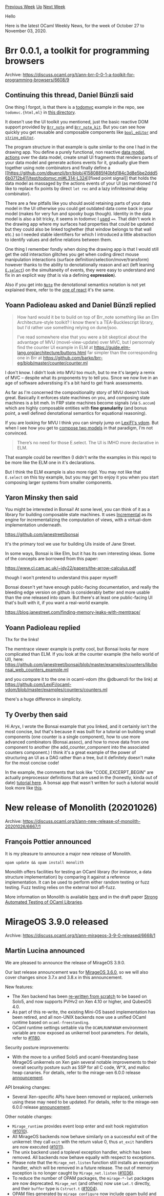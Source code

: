 #+OPTIONS: ^:nil
#+OPTIONS: html-postamble:nil
#+OPTIONS: num:nil
#+OPTIONS: toc:nil
#+OPTIONS: author:nil
#+HTML_HEAD: <style type="text/css">#table-of-contents h2 { display: none } .title { display: none } .authorname { text-align: right }</style>
#+HTML_HEAD: <style type="text/css">.outline-2 {border-top: 1px solid black;}</style>
#+TITLE: OCaml Weekly News
[[http://alan.petitepomme.net/cwn/2020.10.27.html][Previous Week]] [[http://alan.petitepomme.net/cwn/index.html][Up]] [[http://alan.petitepomme.net/cwn/2020.11.10.html][Next Week]]

Hello

Here is the latest OCaml Weekly News, for the week of October 27 to November 03, 2020.

#+TOC: headlines 1


* Brr 0.0.1, a toolkit for programming browsers
:PROPERTIES:
:CUSTOM_ID: 1
:END:
Archive: https://discuss.ocaml.org/t/ann-brr-0-0-1-a-toolkit-for-programming-browsers/6608/9

** Continuing this thread, Daniel Bünzli said


One thing I forgot, is that there is a [[http://todomvc.com/][todomvc]] example in the repo, see
~todomvc.{html,ml}~ in [[https://github.com/dbuenzli/brr/tree/master/test][this directory]].

It doesn't use the UI toolkit you mentioned, just the basic reactive DOM support provided by
[[https://erratique.ch/software/brr/doc/Brr_note/index.html][~Brr_note~]] and
[[https://erratique.ch/software/brr/doc/Brr_note_kit/index.html][~Brr_note_kit~]]. But you can see how
quickly you get reusable and composable components like
[[https://github.com/dbuenzli/brr/blob/41580885f40bfd184c3d8e5be2ddd56b0712b411/test/todomvc.ml#L229][~bool_editor~]]
and
[[https://github.com/dbuenzli/brr/blob/41580885f40bfd184c3d8e5be2ddd56b0712b411/test/todomvc.ml#L213-L214][~string_editor~]].

The program structure in that example is quite similar to the one I had in the drawing app. You define
a purely functional, non reactive [[https://github.com/dbuenzli/brr/blob/41580885f40bfd184c3d8e5be2ddd56b0712b411/test/todomvc.ml#L36][data
model]],
[[https://github.com/dbuenzli/brr/blob/41580885f40bfd184c3d8e5be2ddd56b0712b411/test/todomvc.ml#L101][actions]]
over the data model, create small UI fragments that renders parts of your data model and generate
actions events for it, gradually glue them together using note combinators and finally define a [[https://github.com/dbuenzli/brr/blob/41580885f40bfd184c3d8e5be2ddd56b0712b411/test/todomvc.ml#L314-L324][fixed
point
signal]]
that holds the data model as massaged by the actions events of your UI (as mentioned I'd like to
replace fix points by direct ~let rec~ and a lazy infinitesimal delay combinator).

There are a few pitfalls like you should avoid retaining parts of your data model in the UI otherwise
you could get outdated data come back in your model (makes for very fun and spooky bugs though).
Identity in the data model is also a bit tricky, it seems in todomvc I
[[https://github.com/dbuenzli/brr/blob/41580885f40bfd184c3d8e5be2ddd56b0712b411/test/todomvc.ml#L84][used]]
~==~. That didn't work in the drawing app where my surfaces had properties that could be updated but
they could also be linked toghether (that window belongs to that wall etc.) so I needed stable
identifiers for which I introduced a little abstraction to identify values and define relations between
them.

One thing I remember fondly when doing the drawing app is that I would still get the odd interaction
glitches you get when coding direct mouse manipulation interactions (surface
definition/selection/move/transform) however thanks to the ability to denotationally reason and act
(left leaning [[https://erratique.ch/software/note/doc/Note/E/index.html#val-select][~E.select~]]) on the
simultaneity of events, they were easy to understand and fix in an explicit way (that is via a defining
*expression*).

Also if you get into [[https://erratique.ch/software/note/doc/Note/][~Note~]] the denotational semantics
notation is not yet explained there, refer to the [[https://erratique.ch/software/react/doc/React/index.html#sem][one of
react]] it's the same.
      

** Yoann Padioleau asked and Daniel Bünzli replied


#+begin_quote
How hard would it be to build on top of Brr_note something like an Elm Architecture-style toolkit? I
know there's a TEA-Bucklescript library, but I'd rather use something relying on dune/jsoo.

I've read somewhere else that you were a bit skeptical about the advantage of MVU (movel-view-update)
over MVC, but I personnaly find the counter UI example in ELM at
https://guide.elm-lang.org/architecture/buttons.html
far simpler than the corresponding one in Brr at
https://github.com/barko/brr-eg/blob/master/counter/counter.ml
#+end_quote

I don't know. I didn't look into MVU too much, but to me it's largely a remix of MVC – despite what its
proponents try to tell you. Since we now live in an age of software adverstising it's a bit hard to get
frank assessments.

As far as I'm concerned the compositionality story of MVU doesn't look great. Basically it enforces
state machines on you, and composing state machines is a bit meh. In FRP state machines become signals
(via ~S.accum~) which are highly composable entities with *fine granularity* (and bonus point, a well
defined denotational semantics for equational reasoning).

If you are looking for MVU I think you can simply jump on [[https://github.com/LexiFi/ocaml-vdom][LexiFI's
vdom]]. But when I see how you get to [[https://github.com/LexiFi/ocaml-vdom/blob/9c5e42888ba72e69d5a018e38a4633e400913bfb/examples/demo/demo.ml#L196-L223][compose two
models]]
in that paradigm, I'm not convinced.

#+begin_quote
There’s no need for those E.select. The UI is IMHO more declarative in ELM.
#+end_quote

That example could be rewritten (I didn't write the examples in this repo) to be more like the ELM one
in it's declarations.

But I think the ELM example is also more rigid. You may not like that ~E.select~ on this toy example,
but you may get to enjoy it you when you start composing larger systems from smaller components.
      

** Yaron Minsky then said


You might be interested in Bonsai! At some level, you can think of it as a library for building
composable state machines. It uses [[https://github.com/janestreet/incremental][Incremental]] as its
engine for incrementalizing the computation of views, with a virtual-dom implementation underneath.

https://github.com/janestreet/bonsai

It's the primary tool we use for building UIs inside of Jane Street.

In some ways, Bonsai is like Elm, but it has its own interesting ideas. Some of the concepts are
borrowed from this paper:

https://www.cl.cam.ac.uk/~jdy22/papers/the-arrow-calculus.pdf

though I won't pretend to understand this paper myself!

Bonsai doesn't yet have enough public-facing documentation, and really the bleeding edge version on
github is considerably better and more usable than the one released into opam. But there's at least one
public-facing UI that's built with it, if you want a real-world example.

https://blog.janestreet.com/finding-memory-leaks-with-memtrace/
      

** Yoann Padioleau replied


Thx for the links!

The memtrace viewer example is pretty cool, but Bonsai looks far more complicated than ELM.
If you look at the counter example (the hello world of UI), here:
https://github.com/janestreet/bonsai/blob/master/examples/counters/lib/bonsai_web_counters_example.ml

and you compare it to the one in ocaml-vdom (thx @dbuenzli for the link) at
https://github.com/LexiFi/ocaml-vdom/blob/master/examples/counters/counters.ml

there's a huge difference in simplicity.
      

** Ty Overby then said


Hi Aryx, I wrote the Bonsai example that you linked, and it certainly isn't the most concise, but
that's because it was built for a tutorial on building small components (one counter is a single
component), how to use more advanced combinators (Bonsai.assoc), and how to move data from one
component to another (the add_counter_component into the associated counters component.)  I think it's
a great example of the power of structuring an UI as a DAG rather than a tree, but it definitely
doesn't make for the most concise code!

In the example, the comments that look like "CODE_EXCERPT_BEGIN" are actually preprocessor definitions
that are used in the (honestly, kinda out of date) [[https://github.com/janestreet/bonsai/blob/master/docs/getting_started/open_source/counters.mdx][tutorial
here]].
A bonsai app that wasn't written for such a tutorial would look more like
[[https://gist.github.com/TyOverby/e0f7e944d002cdf7144aaf0102d16ed5][this]].
      



* New release of Monolith (20201026)
:PROPERTIES:
:CUSTOM_ID: 2
:END:
Archive: https://discuss.ocaml.org/t/ann-new-release-of-monolith-20201026/6667/1

** François Pottier announced


It is my pleasure to announce a major new release of Monolith.

#+begin_src shell
  opam update && opam install monolith
#+end_src

Monolith offers facilities for testing an OCaml library (for instance, a data structure implementation)
by comparing it against a reference implementation. It can be used to perform either random testing or
fuzz testing. Fuzz testing relies on the external tool afl-fuzz.

More information on Monolith is available [[https://gitlab.inria.fr/fpottier/monolith][here]] and in the
draft paper [[http://cambium.inria.fr/~fpottier/publis/pottier-monolith-2021.pdf][Strong Automated Testing of OCaml
Libraries]].
      



* MirageOS 3.9.0 released
:PROPERTIES:
:CUSTOM_ID: 3
:END:
Archive: https://discuss.ocaml.org/t/ann-mirageos-3-9-0-released/6668/1

** Martin Lucina announced


We are pleased to announce the release of MirageOS 3.9.0.

Our last release announcement was for [[https://mirage.io/blog/announcing-mirage-36-release][MirageOS
3.6.0]], so we will also cover changes since 3.7.x
and 3.8.x in this announcement.

New features:

- The Xen backend has been [[https://github.com/mirage/mirage/issues/1159][re-written from scratch]] to be based on Solo5, and now supports PVHv2 on Xen 4.10 or higher, and QubesOS 4.0.
- As part of this re-write, the existing Mini-OS based implementation has been retired, and all non-UNIX backends now use a unified OCaml runtime based on ~ocaml-freestanding~.
- OCaml runtime settings settable via the ~OCAMLRUNPARAM~ environment variable are now exposed as unikernel boot parameters. For details, refer to [[https://github.com/mirage/mirage/pull/1180][#1180]].

Security posture improvements:

- With the move to a unified Solo5 and ocaml-freestanding base MirageOS unikernels on Xen gain several notable improvements to their overall security posture such as SSP for all C code, W^X, and malloc heap canaries. For details, refer to the mirage-xen 6.0.0 release [[https://github.com/mirage/mirage-xen/releases/tag/v6.0.0][announcement]].

API breaking changes:

- Several Xen-specific APIs have been removed or replaced, unikernels using these may need to be updated. For details, refer to the mirage-xen 6.0.0 release [[https://github.com/mirage/mirage-xen/releases/tag/v6.0.0][announcement]].

Other notable changes:

- ~Mirage_runtime~ provides event loop enter and exit hook registration ([[https://github.com/mirage/mirage/pull/1010][#1010]]).
- All MirageOS backends now behave similarly on a successful exit of the unikernel: they call ~exit~ with the return value 0, thus ~at_exit~ handlers are now executed ([[https://github.com/mirage/mirage/pull/1011][#1011]]).
- The unix backend used a toplevel exception handler, which has been removed. All backends now behave equally with respect to exceptions.
- Please note that the ~Mirage_net.listen~ function still installs an exception handler, which will be removed in a future release. The out of memory exception is no longer caught by ~Mirage_net.listen~ ([[https://github.com/mirage/mirage/issues/1036][#1036]]).
- To reduce the number of OPAM packages, the ~mirage-*-lwt~ packages are now deprecated. ~Mirage_net~ (and others) now use ~Lwt.t~ directly, and their ~buffer~ type is ~Cstruct.t~ ([[https://github.com/mirage/mirage/issues/1004][#1004]]).
- OPAM files generated by ~mirage configure~ now include opam build and installation instructions, and also an URL to the Git ~origin~ ([[https://github.com/mirage/mirage/pull/1022][#1022]]).

Known issues:

- ~mirage configure~ fails if the unikernel is under version control and no ~origin~ remote is present ([[https://github.com/mirage/mirage/issues/1188][#1188]]).
- The Xen backend has issues with event delivery if built with an Alpine Linux GCC toolchain. As a work-around, please use a Fedora or Debian based toolchain.

Acknowledgements:

- Thanks to Roger Pau Monné, Andrew Cooper and other core Xen developers for help with understanding the specifics of how Xen PVHv2 works, and how to write an implementation from scratch.
- Thanks to Marek Marczykowski-Górecki for help with the QubesOS specifics, and for forward-porting some missing parts of PVHv2 to QubesOS version of Xen.
- Thanks to @palainp on Github for help with testing on QubesOS.
      



* An AST typing problem
:PROPERTIES:
:CUSTOM_ID: 4
:END:
Archive: https://discuss.ocaml.org/t/an-ast-typing-problem/3677/8

** Chet Murthy announced


This note discusses the beginnings of an OCaml attribute-grammar
evaluator generator.  You can find this code on github at ~camlp5/pa_ppx_ag~.

All of this code is implemented using ~camlp5~ and the ~pa_ppx~ suite
of PPX rewriters.

Caveat: this code is less than a week old, so it's changing fast.  In
the unlkely event that anybody out there is actually interested in
using this code, I'm happy to help in any way I can.  But just be
aware that it's changing -really- fast.

*** Attribute Grammars for the multipass AST analysis problem

A year-and-a-half ago, the OP "An AST Typing Problem"
(https://discuss.ocaml.org/t/an-ast-typing-problem/3677) raised the
problem of how to deal with ASTs, in the presence of multiple passes
of program-analysis, each of which will want to hang various bits of
data off nodes.  The author of the OP pointed also at a couple of
posts on Lambda-the-Ultimate (LtU), discussing related problems.

The author notes:

#+begin_quote
There’s a lot of passes, many of which depend on the previous ones,
each one making some slight change to the AST which might or might
not result in having to walk through the whole AST to catch all
occurrences of that particular node. Clearly you’ll want to encode
semantic errors in the types, so each pass ends up having its own
unique AST, each depending on the previous one. To change a single
node deep in the AST I have to write about a hundred lines of types
and mapping functions’ worth of boilerplate. Any change in the
lower levels of the AST bubbles up to the higher ones, and
refactoring becomes a nightmare.
#+end_quote

I've been thinking about this problem ever since, and at the time, had
suggested that while it seemed like attribute-grammars might be a
workable solution, they were a pretty heavy hammer.  It doesn't help
(of course) that there exist no attribute-grammar evaluator
generators, for OCaml.  Also, at least in the LtU threads, there was
discussion of modifying the AST, and having the analyses automatically
be updated for the modified AST.  Obviously this would require an
incremental re-attribution algorithm: more complexity and again,
something that isn't implemented for OCaml.

But imagine that there existed an attribute-grammar evaluator
generator for OCaml.  So for a simple language of expressions, with an assignment-operator,
we could write an evaluator as an attribute-grammar.
Imagine that you could write an ast like this
(test1_ast.ml):
#+begin_src ocaml
type expr =
    INT of int
  | BINOP of binop * expr * expr
  | UNOP of unop * expr
  | REF of string
  | ASSIGN of string * expr
  | SEQ of expr * expr
and unop = UPLUS | UMINUS
and binop = PLUS | MINUS | STAR | SLASH | PERCENT
and prog = expr
#+end_src
and then (having elsewhere written parser/pretty-printer) declare
attributes on those types (test1_variants.ml):
#+begin_src ocaml
module Attributed = struct
  [%%import: Test1_ast.expr]
  [@@deriving attributed {
    attributed_module_name = AT
  ; normal_module_name = OK
  ; attributes = {
      expr = {
        inh_env = [%typ: (string * int) list]
      ; syn_env = [%typ: (string * int) list]
      ; value_ = [%typ: int]
      }
    ; prog = {
        value_ = [%typ: int]
      }
    ; binop = {
        oper = [%typ: int -> int -> int]
      }
    ; unop = {
        oper = [%typ: int -> int]
      }
    }
  }]
end
#+end_src
and then declare attribute equations (test1_ag.ml):
#+begin_src ocaml
module REC = struct
[%%import: Test1_variants.Attributed.AT.expr]
  [@@deriving ag {
    module_name = AG
  ; storage_mode = Records
  ; axiom = prog
  ; attributes = {
      expr = {
        inh_env = [%typ: (string * int) list]
      ; syn_env = [%typ: (string * int) list]
      ; value_ = [%typ: int]
      }
    ; prog = {
        value_ = [%typ: int]
      }
    ; binop = {
        oper = [%typ: int -> int -> int]
      }
    ; unop = {
        oper = [%typ: int -> int]
      }
    }
  ; attribution = {
      expr__INT = (
        [%nterm 0].syn_env := [%nterm 0].inh_env ;
        [%nterm 0].value_ := [%prim 1].intval
      )
    ; expr__BINOP = (
        [%nterm expr.(1)].inh_env := [%nterm expr].inh_env ;
        [%nterm expr.(2)].inh_env := [%nterm expr.(1)].syn_env ;
        [%nterm expr].syn_env := [%nterm expr.(2)].syn_env ;
        [%nterm expr].value_ := [%nterm binop.(1)].oper [%nterm expr.(1)].value_ [%nterm
expr.(2)].value_
      )
    ; expr__UNOP = (
        [%nterm expr.(1)].inh_env := [%nterm expr].inh_env ;
        [%nterm expr].syn_env := [%nterm expr.(1)].syn_env ;
        [%nterm expr].value_ := [%nterm unop.(1)].oper [%nterm expr.(1)].value_
      )
    ; expr__REF = (
        [%nterm 0].syn_env := [%nterm 0].inh_env ;
        [%nterm 0].value_ := List.assoc [%prim 1].stringval [%nterm 0].inh_env
      )
    ; expr__ASSIGN = (
        [%nterm 0].syn_env := ([%prim 1].stringval, [%nterm expr.(1)].value_) :: [%nterm
expr.(1)].syn_env ;
        [%nterm expr.(1)].inh_env := [%nterm 0].inh_env ;
        [%nterm 0].value_ := [%nterm expr.(1)].value_
      )
    ; expr__SEQ = (
        [%nterm 1].inh_env := [%nterm 0].inh_env ;
        [%nterm 2].inh_env := [%nterm 1].syn_env ;
        [%nterm 0].syn_env := [%nterm 2].syn_env ;
        [%nterm 0].value_ := [%nterm 2].value_
      )
    ; prog = (
        [%nterm 1].inh_env := [] ;
        [%nterm 0].value_ := [%nterm 1].value_ ;
        assert True
      )
    ; unop__UPLUS = (
        [%nterm unop].oper := fun x -> x
      )
    ; unop__UMINUS = (
        [%nterm unop].oper := fun x -> (- x)
      )
    ; binop__PLUS = (
        [%nterm binop].oper := (+)
      )
    ; binop__MINUS = (
        [%nterm binop].oper := (-)
      )
    ; binop__STAR = (
        [%nterm binop].oper := fun a b -> a*b
      )
    ; binop__SLASH = (
        [%nterm binop].oper := (/)
      )
    ; binop__PERCENT = (
        [%nterm binop].oper := (mod)
      )
    }
  }]
end
#+end_src
and then, turning a crank, you would get an evaluator:
#+begin_src ocaml
let test_records ctxt =
  assert_equal 3 ({| x := 1 ; x ; y := 2 ; x + y |} |> pa_prog_attributed |> REC.AG.evaluate)
; assert_equal 0 ({| x := 1 ; y := 2 ; x / y |} |> pa_prog_attributed |> REC.AG.evaluate)
#+end_src
where ~pa_prog_attributed~ is a parser that parses the surface syntax
into an AST, which has empty slots for all attributes, and
~REC.AG.evaluate~ evaluates attributes in its argument AST, and then
returns a tuple of all the synthesized attributes of the root node.

*** Retaining familiar surface syntax for pattern-matching and constructing ASTs

Now, we don't want to give up easy pattern-matching and construction
of the AST, just because the AST has attributes strewn throughout it.
But we don't have to: with Camlp5's "quotations", once we define a
surface syntax parser for the basic AST (unadorned with attributes --
viz. ~test1_ast.ml~), we can use that to bootstrap ourselves to a
surface syntax parser for expressions and patterns over that AST, and
then in a similar manner we can get them for the AST adorned with
attributes.

This has already been done for hashconsed ASTs, and ASTs with built-in
unique-IDs, and and doing it for "attributed ASTs" isn't any harder.
Those examples can be found in the github project
~camlp5/pa_ppx_q_ast~.

*** Limitations

There are still limitations.

1. The current code only implements topological-order evaluation.
   That is, it builds the entire dependency-graph, topologically-sorts
   it, and then evaluates attributes.  This is .... suboptimal, when
   we well know that almost all interesting AGs are already in the
   class of ordered attribute-grammars (OAGs).  I plan to implement
   the OAG evaluation strategy next.

2. Traditionally AGs are defined over "productions" which are
   sequences of nonterminals and terminals.  This doesn't correspond
   to the way we define OCaml constructor data-types.  So instead of a constructor like

   #+begin_src ocaml
   type expr =
     ... | Call of name * arg_list
   and arg_list = NoArgs | SomeArgs of expr * arg_list
   #+end_src
   we might want to use ~ 'a list~
   #+begin_src ocaml
   type expr =
     ... | Call of name * expr list
   #+end_src

   Problem is: defining attribute-equations for (effectively) an array of
   nodes, is not part of the standard lingo of AGs.  But I believe we can
   invent new syntax and make this succinct.

3. Storage optimization.  A naive implementation of AGs can store all
   attributes ever computed, at all the nodes in the AST.  This can
   use a lot of memory.  But there are well-known techniques to
   discard attributes once they'll never more be needed in the rest of
   the attribute-evaluation, and I plan to implement these techniques.

There's an entire literature on things like remote-references in
attribute grammars, aggregates, and other things, all of which can
probably be usefully employed.

*** Conclusion

I think that attribute-grammars could be a useful way to structure
complex multipass program-analysis, just as they used to do back in
the good ol' days.

Maybe worth a look-see!
      



* erlang 0.0.14, a toolkit to manipulate Erlang sources
:PROPERTIES:
:CUSTOM_ID: 5
:END:
Archive: https://discuss.ocaml.org/t/ann-erlang-0-0-14-a-toolkit-to-manipulate-erlang-sources/6694/1

** ostera announced


Hej, hope you're staying safe :raised_hands:

I'm excited to share with you the first release of ~erlang~.

*tl;dr*: _parser/lexer/ast/printer for Erlang_

*** Description
~erlang~ is a toolkit for manipulating Standard Erlang and Core Erlang sources and their abstract
syntax trees according to the Erlang specifications.

Version 0.0.14 provides:
- A lexer/parser written in Menhir for Standard Erlang
- ASTs for Core Erlang and Standard Erlang
- An AST helper module for constructing Standard Erlang programs
- A printer for the Standard Erlang AST (of highly volatile prettiness)
- Support to turn ASTs to S-expressions
- ~erldump~, a binary tool for reading Erlang sources and printing their concrete syntax trees as S-expressions.

It is distributed under Apache-2.0 license, depends on Menhir and Cmdliner, and it is being developed
as part of the Caramel project.

- *PR*: https://github.com/ocaml/opam-repository/pull/17553 -- should be on opam.ocaml.org sometime tomorrow :)
- *Homepage*: https://github.com/AbstractMachinesLab/caramel
- *Install*: ~opam install erlang~
- *API Docs & manuals*: maybe on next release, but _follow the types_, and the ~Erlang.Ast_helper~ module is modeled after the ~Parsing.Ast_helper~ so it should feel familiar.

I started writing ~erlang~ to let Caramel do an entirely symbolic compilation from the OCaml typedtree
that would still allow for other passes/checks to be made cleanly. It's come with a decent number of
tests, and it can parse some OTP modules with small modifications.

There's [[https://github.com/AbstractMachinesLab/caramel/issues?q=is%3Aissue+is%3Aopen+label%3Alib%3Aerlang][a few outstanding
issues]]
regarding the parsing for the next release, but it should be a starting point for anyone wanting to
read sources and _do something_ with them. I plan on cover these issues in the rest of the year, but as
with all open source, it may take longer.

I'd like to add a few other things, like an AST invariants module to check that ASTs are actually valid
Erlang programs, and transformations more suitable for static analyses of the sources.

My thanks go to @antron, @c-cube, @Drup, @rgrinberg, and @mseri for helping me get around the OCaml
compiler, Menhir, and eventually to get this version split from Caramel and released independently.
Also a shoutout to the Js_of_ocaml project that served as a starting point for the parser/lexer work
here.

If you can give me some feedback on the design and implementation, I'd very much like to hear your
thoughts :slight_smile:

For those of you hoping to start using it, _do not_ let it crash.
      



* opam-bin.1.0.0: binary packages for opam
:PROPERTIES:
:CUSTOM_ID: 6
:END:
Archive: https://discuss.ocaml.org/t/ann-opam-bin-1-0-0-binary-packages-for-opam/6696/1

** Fabrice Le Fessant announced


I am happy to announce the first stable release of ~opam-bin~,
version 1.0.0, a framework to CREATE, USE and SHARE binary relocatable
packages with opam, to speed-up installation of packages. It is easily
installable from opam-repository, and available on Github:

https://ocamlpro.github.io/opam-bin

With opam-bin, you can :

- build binary packages while installing their source counterpart with opam
- automatically reuse previously created binary packages instead of compiling them again
- export and share your binary packages as part of opam repositories for other users/computers to use

~opam-bin~ is a framework in 3 parts :
- a tool ~opam-bin~ to create binary packages: https://ocamlpro.github.io/opam-bin
- a set of patches to make some packages relocatable (~opam-bin~ will apply them automatically when building packages), including patches to make the OCaml distribution relocatable from version 4.02.0 to 4.11.1: https://github.com/ocamlpro/relocation-patches
- a set of contributed repositories of binary packages. For now, there is only one contribution, during the summer, by Origin Labs : https://www.origin-labs.com/opam-bin/debian10.4-amd64/ containing 5 repos, among which the "4.10.0" repo contains more than 1800 packages. These repos can be used DIRECTLY WITH opam, WITHOUT USING opam-bin.

This is the first stable release:
- Specific support has been added in the current ~master~ branch of ~opam~ to make working with this version more convenient, by printing pre- and post- installation messages. Yet, it will still work with previous version of opam, but with no output on the terminal when calling opam.
- The ~sharing~ option can be enabled to share files with hard-links between switches, making the creation of new local switches almost costless in time and disk space.

~opam-bin~ is a collaborative work between OCamlPro and Origin Labs.

~opam-bin~ is particularly useful if you create many local switches,
as they become unexpensive. Tools like Drom (an OCaml project
scaffolder, https://ocamlpro.github.io/drom) can take advantage of
that to provide a cargo-like experience.
      



* Interesting OCaml Articles
:PROPERTIES:
:CUSTOM_ID: 7
:END:
Archive: https://discuss.ocaml.org/t/interesting-ocaml-articles/1867/63

** Ryan Slade announced


Anyone who's been following this blog probably saw this coming:

https://blog.darklang.com/leaving-ocaml/

It's an interesting read and hopefully can be used as constructive criticism in order to improve the
state of the OCaml ecosystem.
      



* Old CWN
:PROPERTIES:
:UNNUMBERED: t
:END:

If you happen to miss a CWN, you can [[mailto:alan.schmitt@polytechnique.org][send me a message]] and I'll mail it to you, or go take a look at [[http://alan.petitepomme.net/cwn/][the archive]] or the [[http://alan.petitepomme.net/cwn/cwn.rss][RSS feed of the archives]].

If you also wish to receive it every week by mail, you may subscribe [[http://lists.idyll.org/listinfo/caml-news-weekly/][online]].

#+BEGIN_authorname
[[http://alan.petitepomme.net/][Alan Schmitt]]
#+END_authorname
